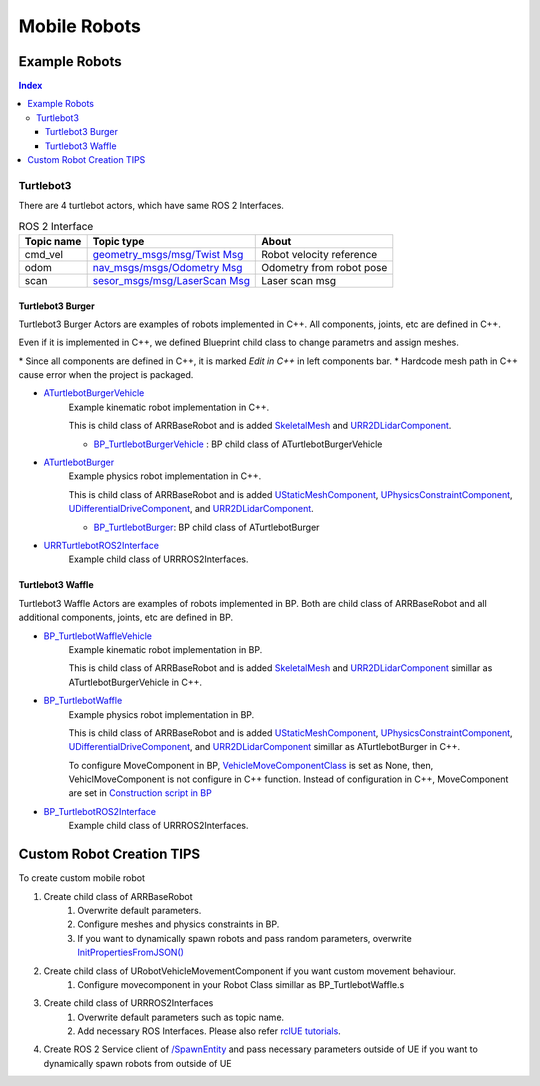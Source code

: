 Mobile Robots
=============

Example Robots
--------------

.. contents:: Index
   :depth: 4

Turtlebot3 
^^^^^^^^^^^^^^

There are 4 turtlebot actors, which have same ROS 2 Interfaces.

.. list-table:: ROS 2 Interface
   :header-rows: 1

   * - Topic name
     - Topic type
     - About
   * - cmd_vel
     - `geometry_msgs/msg/Twist Msg <https://docs.ros2.org/galactic/api/geometry_msgs/msg/Twist.html>`_
     - Robot velocity reference
   * - odom
     - `nav_msgs/msgs/Odometry Msg <https://docs.ros2.org/foxy/api/nav_msgs/msg/Odometry.html>`_
     - Odometry from robot pose
   * - scan
     - `sesor_msgs/msg/LaserScan Msg <https://docs.ros2.org/galactic/api/sensor_msgs/msg/LaserScan.html>`_
     - Laser scan msg


Turtlebot3 Burger
""""""""""""""""""

Turtlebot3 Burger Actors are examples of robots implemented in C++. 
All components, joints, etc are defined in C++.

Even if it is implemented in C++, we defined Blueprint child class to change parametrs and assign meshes.

\* Since all components are defined in C++, it is marked `Edit in C++` in left components bar.
\* Hardcode mesh path in C++ cause error when the project is packaged.

- `ATurtlebotBurgerVehicle <../doxygen_generated/html/de/d76/class_a_turtlebot_burger.html>`_
    Example kinematic robot implementation in C++. 
    
    This is child class of ARRBaseRobot and is added 
    `SkeletalMesh <https://docs.unrealengine.com/4.27/en-US/API/Runtime/Engine/Components/USkeletalMeshComponent/>`_ 
    and `URR2DLidarComponent  <../doxygen_generated/html/d4/d87/class_u_r_r2_d_lidar_component.html>`_.

    - `BP_TurtlebotBurgerVehicle <https://github.com/rapyuta-robotics/RapyutaSimulationPlugins/blob/devel/Content/Robots/Turtlebot3/Kinematics/BP_TurtlebotBurgerVehicle.uasset>`_ : BP child class of ATurtlebotBurgerVehicle
        
    .. image:: ../images/turtlebot3_burger_vehicle.png

- `ATurtlebotBurger <../doxygen_generated/html/de/d76/class_a_turtlebot_burger.html>`_
    Example physics robot implementation in C++. 

    This is child class of ARRBaseRobot and is added 
    `UStaticMeshComponent <https://docs.unrealengine.com/4.27/en-US/API/Runtime/Engine/Components/UStaticMeshComponent/>`_, 
    `UPhysicsConstraintComponent <https://docs.unrealengine.com/4.26/en-US/API/Runtime/Engine/PhysicsEngine/UPhysicsConstraintComponent/>`_, 
    `UDifferentialDriveComponent <../doxygen_generated/html/db/df5/class_u_differential_drive_component.html>`_, 
    and `URR2DLidarComponent  <../doxygen_generated/html/d4/d87/class_u_r_r2_d_lidar_component.html>`_.

    - `BP_TurtlebotBurger <https://github.com/rapyuta-robotics/RapyutaSimulationPlugins/blob/devel/Content/Robots/Turtlebot3/Physics/BP_TurtlebotBurger.uasset>`_: BP child class of ATurtlebotBurger
            
    .. image:: ../images/turtlebot3_burger.png

- `URRTurtlebotROS2Interface <../doxygen_generated/html/d6/d7d/class_u_r_r_turtlebot_r_o_s2_interface.html>`_
    Example child class of URRROS2Interfaces.


Turtlebot3 Waffle
""""""""""""""""""

Turtlebot3 Waffle Actors are examples of robots implemented in BP.
Both are child class of ARRBaseRobot and all additional components, joints, etc are defined in BP.

- `BP_TurtlebotWaffleVehicle <https://github.com/rapyuta-robotics/RapyutaSimulationPlugins/blob/devel/Content/Robots/Turtlebot3/Kinematics/BP_TurtlebotWaffleVehicle.uasset>`_
    Example kinematic robot implementation in BP. 
    
    This is child class of ARRBaseRobot and is added 
    `SkeletalMesh <https://docs.unrealengine.com/4.27/en-US/API/Runtime/Engine/Components/USkeletalMeshComponent/>`_ 
    and `URR2DLidarComponent  <../doxygen_generated/html/d4/d87/class_u_r_r2_d_lidar_component.html>`_
    simillar as ATurtlebotBurgerVehicle in C++.

    .. image:: ../images/turtlebot3_waffle_vehicle.png

- `BP_TurtlebotWaffle <https://github.com/rapyuta-robotics/RapyutaSimulationPlugins/blob/devel/Content/Robots/Turtlebot3/Physics/BP_TurtlebotWaffle.uasset>`_
    Example physics robot implementation in BP. 

    This is child class of ARRBaseRobot and is added 
    `UStaticMeshComponent <https://docs.unrealengine.com/4.27/en-US/API/Runtime/Engine/Components/UStaticMeshComponent/>`_, 
    `UPhysicsConstraintComponent <https://docs.unrealengine.com/4.26/en-US/API/Runtime/Engine/PhysicsEngine/UPhysicsConstraintComponent/>`_, 
    `UDifferentialDriveComponent <../doxygen_generated/html/db/df5/class_u_differential_drive_component.html>`_, 
    and `URR2DLidarComponent  <../doxygen_generated/html/d4/d87/class_u_r_r2_d_lidar_component.html>`_ simillar as ATurtlebotBurger in C++.

    .. image:: ../images/turtlebot3_waffle.png


    To configure MoveComponent in BP, 
    `VehicleMoveComponentClass <../doxygen_generated/html/df/d13/class_a_r_r_base_robot.html#aa69278b89215d02dd07da74b6feb83f3>`_
    is set as None, then, VehiclMoveComponent is not configure in C++ function.
    Instead of configuration in C++, MoveComponent are set in 
    `Construction script in BP <https://docs.unrealengine.com/5.1/en-US/construction-script-in-unreal-engine/>`_

    .. image:: ../images/turtlebot3_waffle_drive_comp.png

- `BP_TurtlebotROS2Interface <https://github.com/rapyuta-robotics/RapyutaSimulationPlugins/blob/devel/Content/Robots/Turtlebot3/BP_TurtlebotROS2Interface.uasset>`_
    Example child class of URRROS2Interfaces.



Custom Robot Creation TIPS
--------------------------

To create custom mobile robot

1. Create child class of ARRBaseRobot
    1. Overwrite default parameters.
    2. Configure meshes and physics constraints in BP.
    3. If you want to dynamically spawn robots and pass random parameters, overwrite `InitPropertiesFromJSON() <../doxygen_generated/html/df/d13/class_a_r_r_base_robot.html#a214c5936450e3b17dffaad40e944bea6>`_ 
2. Create child class of URobotVehicleMovementComponent if you want custom movement behaviour.
    1. Configure movecomponent in your Robot Class simillar as BP_TurtlebotWaffle.s
3. Create child class of URRROS2Interfaces
    1. Overwrite default parameters such as topic name.
    2. Add necessary ROS Interfaces. Please also refer `rclUE tutorials <https://rclue.readthedocs.io/en/latest/examples.html#topic-service-action-examples>`_.
4. Create ROS 2 Service client of  `/SpawnEntity <https://github.com/rapyuta-robotics/UE_msgs/blob/devel/srv/SpawnEntity.srv>`_ and pass necessary parameters outside of UE if you want to dynamically spawn robots from outside of UE

